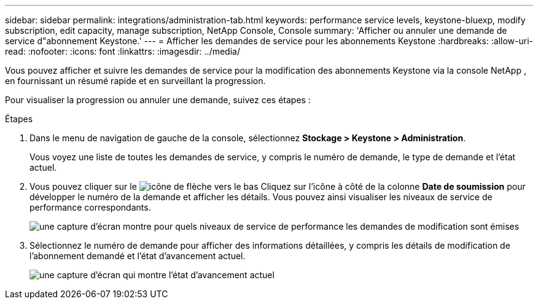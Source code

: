 ---
sidebar: sidebar 
permalink: integrations/administration-tab.html 
keywords: performance service levels, keystone-bluexp, modify subscription, edit capacity, manage subscription, NetApp Console, Console 
summary: 'Afficher ou annuler une demande de service d"abonnement Keystone.' 
---
= Afficher les demandes de service pour les abonnements Keystone
:hardbreaks:
:allow-uri-read: 
:nofooter: 
:icons: font
:linkattrs: 
:imagesdir: ../media/


[role="lead"]
Vous pouvez afficher et suivre les demandes de service pour la modification des abonnements Keystone via la console NetApp , en fournissant un résumé rapide et en surveillant la progression.

Pour visualiser la progression ou annuler une demande, suivez ces étapes :

.Étapes
. Dans le menu de navigation de gauche de la console, sélectionnez *Stockage > Keystone > Administration*.
+
Vous voyez une liste de toutes les demandes de service, y compris le numéro de demande, le type de demande et l'état actuel.

. Vous pouvez cliquer sur le image:down-arrow.png["icône de flèche vers le bas"] Cliquez sur l'icône à côté de la colonne *Date de soumission* pour développer le numéro de la demande et afficher les détails. Vous pouvez ainsi visualiser les niveaux de service de performance correspondants.
+
image:console-service-request-list.png["une capture d'écran montre pour quels niveaux de service de performance les demandes de modification sont émises"]

. Sélectionnez le numéro de demande pour afficher des informations détaillées, y compris les détails de modification de l'abonnement demandé et l'état d'avancement actuel.
+
image:bxp-service-progress.png["une capture d'écran qui montre l'état d'avancement actuel"]


